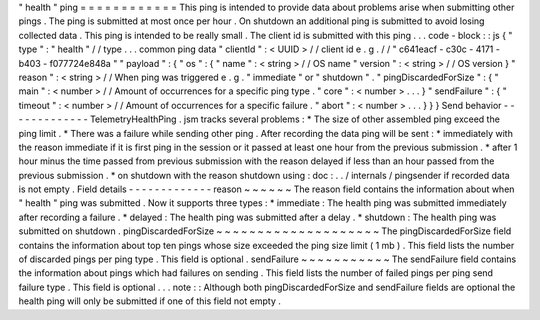 "
health
"
ping
=
=
=
=
=
=
=
=
=
=
=
=
This
ping
is
intended
to
provide
data
about
problems
arise
when
submitting
other
pings
.
The
ping
is
submitted
at
most
once
per
hour
.
On
shutdown
an
additional
ping
is
submitted
to
avoid
losing
collected
data
.
This
ping
is
intended
to
be
really
small
.
The
client
id
is
submitted
with
this
ping
.
.
.
code
-
block
:
:
js
{
"
type
"
:
"
health
"
/
/
type
.
.
.
common
ping
data
"
clientId
"
:
<
UUID
>
/
/
client
id
e
.
g
.
/
/
"
c641eacf
-
c30c
-
4171
-
b403
-
f077724e848a
"
"
payload
"
:
{
"
os
"
:
{
"
name
"
:
<
string
>
/
/
OS
name
"
version
"
:
<
string
>
/
/
OS
version
}
"
reason
"
:
<
string
>
/
/
When
ping
was
triggered
e
.
g
.
"
immediate
"
or
"
shutdown
"
.
"
pingDiscardedForSize
"
:
{
"
main
"
:
<
number
>
/
/
Amount
of
occurrences
for
a
specific
ping
type
.
"
core
"
:
<
number
>
.
.
.
}
"
sendFailure
"
:
{
"
timeout
"
:
<
number
>
/
/
Amount
of
occurrences
for
a
specific
failure
.
"
abort
"
:
<
number
>
.
.
.
}
}
}
Send
behavior
-
-
-
-
-
-
-
-
-
-
-
-
-
TelemetryHealthPing
.
jsm
tracks
several
problems
:
*
The
size
of
other
assembled
ping
exceed
the
ping
limit
.
*
There
was
a
failure
while
sending
other
ping
.
After
recording
the
data
ping
will
be
sent
:
*
immediately
with
the
reason
immediate
if
it
is
first
ping
in
the
session
or
it
passed
at
least
one
hour
from
the
previous
submission
.
*
after
1
hour
minus
the
time
passed
from
previous
submission
with
the
reason
delayed
if
less
than
an
hour
passed
from
the
previous
submission
.
*
on
shutdown
with
the
reason
shutdown
using
:
doc
:
.
.
/
internals
/
pingsender
if
recorded
data
is
not
empty
.
Field
details
-
-
-
-
-
-
-
-
-
-
-
-
-
reason
~
~
~
~
~
~
The
reason
field
contains
the
information
about
when
"
health
"
ping
was
submitted
.
Now
it
supports
three
types
:
*
immediate
:
The
health
ping
was
submitted
immediately
after
recording
a
failure
.
*
delayed
:
The
health
ping
was
submitted
after
a
delay
.
*
shutdown
:
The
health
ping
was
submitted
on
shutdown
.
pingDiscardedForSize
~
~
~
~
~
~
~
~
~
~
~
~
~
~
~
~
~
~
~
~
The
pingDiscardedForSize
field
contains
the
information
about
top
ten
pings
whose
size
exceeded
the
ping
size
limit
(
1
mb
)
.
This
field
lists
the
number
of
discarded
pings
per
ping
type
.
This
field
is
optional
.
sendFailure
~
~
~
~
~
~
~
~
~
~
~
The
sendFailure
field
contains
the
information
about
pings
which
had
failures
on
sending
.
This
field
lists
the
number
of
failed
pings
per
ping
send
failure
type
.
This
field
is
optional
.
.
.
note
:
:
Although
both
pingDiscardedForSize
and
sendFailure
fields
are
optional
the
health
ping
will
only
be
submitted
if
one
of
this
field
not
empty
.
